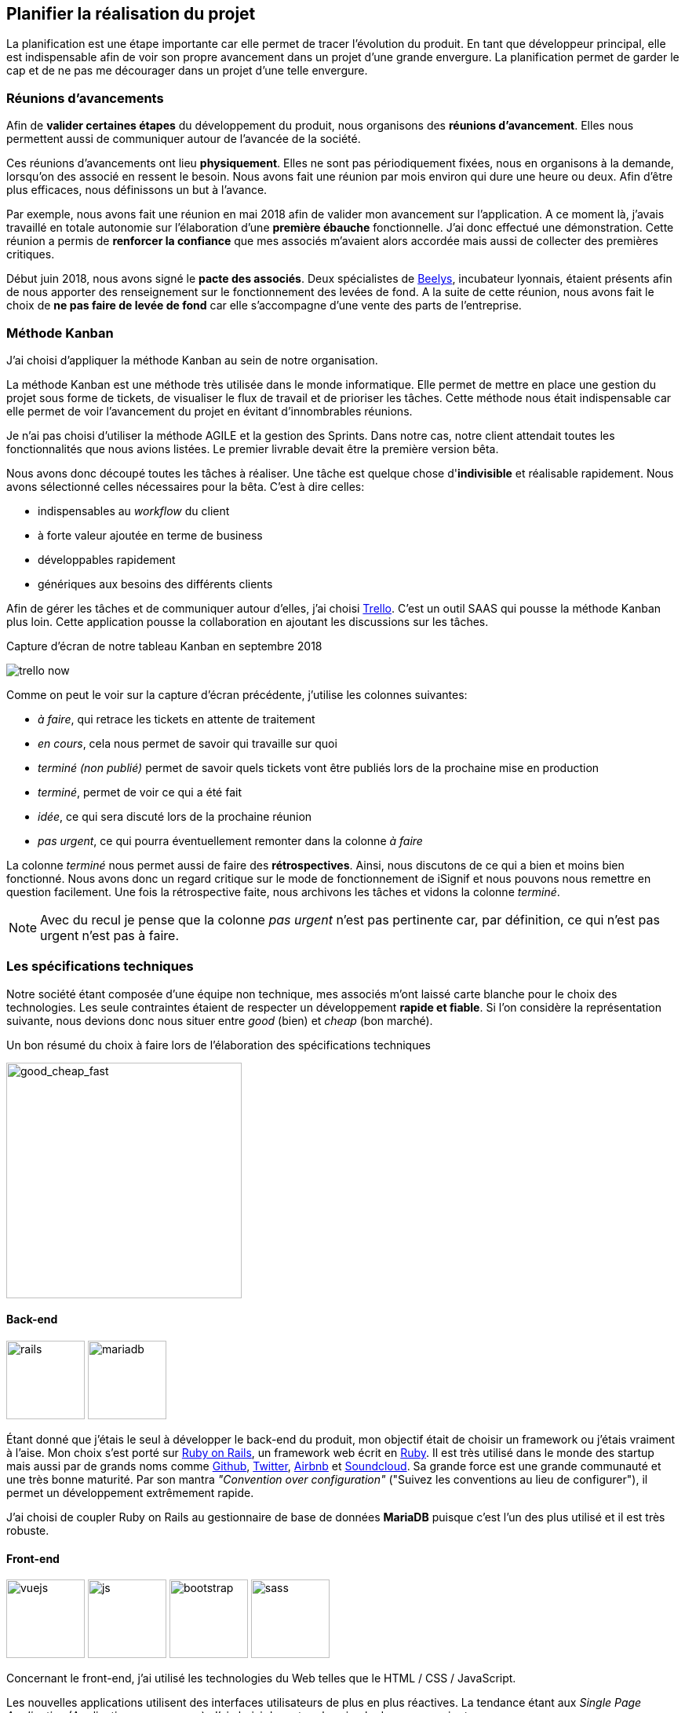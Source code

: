 [#chapter02-planificate.adoc]
== Planifier la réalisation du projet

La planification est une étape importante car elle permet de tracer l'évolution du produit. En tant que développeur principal, elle est indispensable afin de voir son propre avancement dans un projet d'une grande envergure. La planification permet de garder le cap et de ne pas me décourager dans un projet d'une telle envergure.

=== Réunions d’avancements

Afin de *valider certaines étapes* du développement du produit, nous organisons des *réunions d'avancement*. Elles nous permettent aussi de communiquer autour de l’avancée de la société.

Ces réunions d’avancements ont lieu *physiquement*. Elles ne sont pas périodiquement fixées, nous en organisons à la demande, lorsqu'on des associé en ressent le besoin. Nous avons fait une réunion par mois environ qui dure une heure ou deux. Afin d’être plus efficaces, nous définissons un but à l’avance.

Par exemple, nous avons fait une réunion en mai 2018 afin de valider mon avancement sur l'application. A ce moment là, j’avais travaillé en totale autonomie sur l’élaboration d’une *première ébauche* fonctionnelle. J’ai donc effectué une démonstration. Cette réunion a permis de *renforcer la confiance* que mes associés m’avaient alors accordée mais aussi de collecter des premières critiques.

Début juin 2018, nous avons signé le *pacte des associés*. Deux spécialistes de  https://www.beelys.org/[Beelys], incubateur lyonnais, étaient présents afin de nous apporter des renseignement sur le fonctionnement des levées de fond. A la suite de cette réunion, nous avons fait le choix de *ne pas faire de levée de fond* car elle s’accompagne d’une vente des parts de l’entreprise.

=== Méthode Kanban

J'ai choisi d'appliquer la méthode Kanban au sein de notre organisation.

La méthode Kanban est une méthode très utilisée dans le monde informatique. Elle permet de mettre en place une gestion du projet sous forme de tickets, de visualiser le flux de travail et de prioriser les tâches. Cette méthode nous était indispensable car elle permet de voir l’avancement du projet en évitant d'innombrables réunions.

Je n’ai pas choisi d’utiliser la méthode AGILE et la gestion des Sprints. Dans notre cas, notre client attendait toutes les fonctionnalités que nous avions listées. Le premier livrable devait être la première version bêta.

// ==== Découpage des tâches

Nous avons donc découpé toutes les tâches à réaliser. Une tâche est quelque chose d'*indivisible* et réalisable rapidement. Nous avons sélectionné celles nécessaires pour la bêta. C’est à dire celles:

* indispensables au _workflow_ du client
* à forte valeur ajoutée en terme de business
* développables rapidement
* génériques aux besoins des différents clients

Afin de gérer les tâches et de communiquer autour d'elles, j'ai choisi http://trello.com/[Trello]. C'est un outil SAAS qui pousse la méthode Kanban plus loin. Cette application pousse la collaboration en ajoutant les discussions sur les tâches.

.Capture d’écran de notre tableau Kanban en septembre 2018
image:trello_now.png[]

Comme on peut le voir sur la capture d'écran précédente, j'utilise les colonnes suivantes:

* _à faire_, qui retrace les tickets en attente de traitement
* _en cours_, cela nous permet de savoir qui travaille sur quoi
* _terminé (non publié)_ permet de savoir quels tickets vont être publiés lors de la prochaine mise en production
* _terminé_, permet de voir ce qui a été fait
* _idée_, ce qui sera discuté lors de la prochaine réunion
* _pas urgent_, ce qui pourra éventuellement remonter dans la colonne _à faire_

La colonne _terminé_ nous permet aussi de faire des *rétrospectives*. Ainsi, nous discutons de ce qui a bien et moins bien fonctionné. Nous avons donc un regard critique sur le mode de fonctionnement de iSignif et nous pouvons nous remettre en question facilement. Une fois la rétrospective faite, nous archivons les tâches et vidons la colonne _terminé_.

NOTE: Avec du recul je pense que la colonne _pas urgent_ n'est pas pertinente car, par définition, ce qui n'est pas urgent n'est pas à faire.

=== Les spécifications techniques

Notre société étant composée d'une équipe non technique, mes associés m’ont laissé carte blanche pour le choix des technologies. Les seule contraintes étaient de respecter un développement *rapide et fiable*. Si l’on considère la représentation suivante, nous devions donc nous situer entre _good_ (bien) et _cheap_ (bon marché).

.Un bon résumé du choix à faire lors de l’élaboration des spécifications techniques
image:good_cheap_fast.png[good_cheap_fast, 300]


==== Back-end

image:rails.png[rails, 100]
image:mariadb.svg[mariadb, 100]

Étant donné que j’étais le seul à développer le back-end du produit, mon objectif était de choisir un framework ou j’étais vraiment à l’aise. Mon choix s’est porté sur https://rubyonrails.org/[Ruby on Rails], un framework web écrit en https://www.ruby-lang.org/[Ruby]. Il est très utilisé dans le monde des startup mais aussi par de grands noms comme https://github.com/[Github], https://twitter.com/[Twitter], https://airbnb.com/[Airbnb] et https://soundcloud.com/[Soundcloud]. Sa grande force est une grande communauté et une très bonne maturité. Par son mantra __"Convention over configuration"__ ("Suivez les conventions au lieu de configurer"), il permet un développement extrêmement rapide.

J'ai choisi de coupler Ruby on Rails au gestionnaire de base de données *MariaDB* puisque c'est l'un des plus utilisé et il est très robuste.

==== Front-end

image:vuejs.svg[vuejs, 100]
image:js.svg[js, 100]
image:bootstrap.png[bootstrap, 100]
image:sass.png[sass, 100]

Concernant le front-end, j'ai utilisé les technologies du Web telles que le HTML / CSS / JavaScript.

Les nouvelles applications utilisent des interfaces utilisateurs de plus en plus réactives. La tendance étant aux _Single Page Application_ (Application sur une page), J’ai choisi de rester plus simple dans un premier temps.

J’ai néanmoins mis en place _Vue.JS_ (une librairie JavaScript) pour certaines pages qui demandent plus d’interactions. J’ai choisi Vue.JS au détriment de React ou Angular car c’est le plus simple à mettre en place pour des applications non orienté API.

Comme framework CSS, j'ai choisi d'utiliser le standard: Twitter Bootsrtap. Il permet de faire des pages _responsives_, c'est à dire des pages qui s'adaptent très bien sur des écrans plus petits telles qu'on le voit sur mobile.

Pour terminer, afin d'organiser un mieux mon code CSS, j'ai utilisé le transpilateur SASS qui est proposé par défaut avec Ruby on Rails.


[#gitflow]
=== Travailler à plusieurs

==== Git

Git est un logiciel développé par Linux Torvalds (fondateur de Linux) qui permet de *versionner* un projet.

Le visionnement permet de revenir en arrière si besoin mais pas que. Il permet aussi de travailler sur des *espaces séparés*: les branches. Ainsi, il est possible de développer une fonctionnalité sans être impacté par les développement réalisés par les autres développeur. Cela rend la collaboration beaucoup plus facile.

Git est aujourd'hui presque un standard dans le développement de logiciel. Je l'ai donc naturellement choisi.

==== Git-Flow

Afin d'encadrer l'utilisation de Git, j'ai mis en place la méthodologie *Git Flow*.


Git Flow impose une convention de travail avec Git comme par exemple le nommage des branches. Les branches ont ainsi un but bien spécifique. Elle sont aussi déversées (action réalisée lorsqu'on applique toutes les modifications d'une branche dans une autre) dans des branches définies à l'avance.

.Schéma du _workflow_ de Git Flow.
image:git-flow.png[git-flow]

Le schéma ci-dessus résume le fonctionnement de Git-Flow. On retrouve:

* *vert*: la branche `master` qui correspond à l’état de l’application en production.
* *rouge*: la branche `develop` qui contient les nouveaux développements qui seront publiés lors de la prochaine mise en production
* *bleu*: une `feature`, c’est à dire une fonctionnalité développée indépendamment de l’application.
* *jaune*: une `release`, c’est à dire une mise en publication de tous les développements validés.
* *gris* un `hotfix`. Ce sont des petits correctifs faits à la fois sur la branche `master` et `develop`.

Cette méthodologie permet ainsi de travailler à plusieurs sans se gêner puisque chaque développeur peut travailler indépendamment sur une branche `feature` séparée.

NOTE: De plus, ceci me permet de faire des mises en production régulièrement mais j’en parlerai plus en détails dans la section "déploiement".

=== Conclusion

Avec du recul, je sais que j'ai commis l'erreur de ne pas avoir choisi une architecture API. Il s’est avéré par la suite qu’un éditeur de progiciel était intéressé pour connecter notre produit à leur solution déjà implantée dans le milieu du droit. De plus, le besoin s’est fait sentir de rendre notre application de plus en plus _Single Page_. On aurait ainsi pu découpler notre application en une partie _back_ et _front_.

Malgré ces erreurs, notre méthodologie s'est révélée très efficace. Elle nous a permis de communiquer et de tester nos évolutions. Notre méthodologie n'a d’ailleurs pas beaucoup évolué dans le temps.
